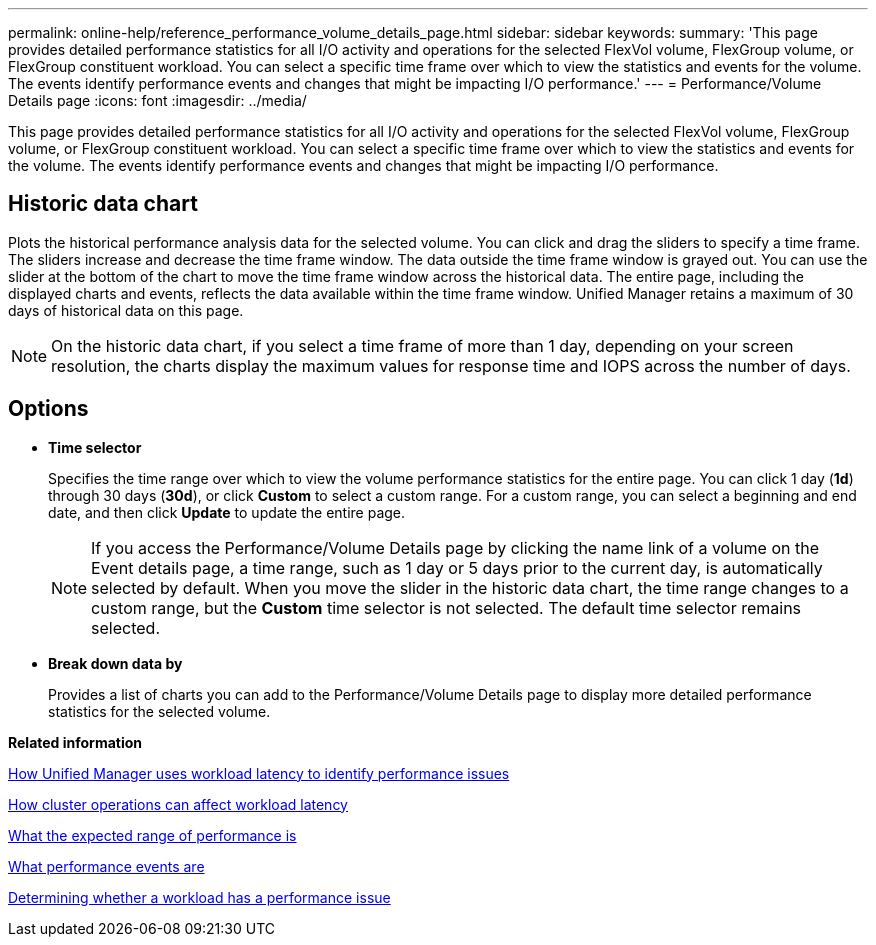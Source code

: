 ---
permalink: online-help/reference_performance_volume_details_page.html
sidebar: sidebar
keywords: 
summary: 'This page provides detailed performance statistics for all I/O activity and operations for the selected FlexVol volume, FlexGroup volume, or FlexGroup constituent workload. You can select a specific time frame over which to view the statistics and events for the volume. The events identify performance events and changes that might be impacting I/O performance.'
---
= Performance/Volume Details page
:icons: font
:imagesdir: ../media/

[.lead]
This page provides detailed performance statistics for all I/O activity and operations for the selected FlexVol volume, FlexGroup volume, or FlexGroup constituent workload. You can select a specific time frame over which to view the statistics and events for the volume. The events identify performance events and changes that might be impacting I/O performance.

== Historic data chart

Plots the historical performance analysis data for the selected volume. You can click and drag the sliders to specify a time frame. The sliders increase and decrease the time frame window. The data outside the time frame window is grayed out. You can use the slider at the bottom of the chart to move the time frame window across the historical data. The entire page, including the displayed charts and events, reflects the data available within the time frame window. Unified Manager retains a maximum of 30 days of historical data on this page.

[NOTE]
====
On the historic data chart, if you select a time frame of more than 1 day, depending on your screen resolution, the charts display the maximum values for response time and IOPS across the number of days.
====

== Options

* *Time selector*
+
Specifies the time range over which to view the volume performance statistics for the entire page. You can click 1 day (*1d*) through 30 days (*30d*), or click *Custom* to select a custom range. For a custom range, you can select a beginning and end date, and then click *Update* to update the entire page.
+
[NOTE]
====
If you access the Performance/Volume Details page by clicking the name link of a volume on the Event details page, a time range, such as 1 day or 5 days prior to the current day, is automatically selected by default. When you move the slider in the historic data chart, the time range changes to a custom range, but the *Custom* time selector is not selected. The default time selector remains selected.
====

* ***Break down data by***
+
Provides a list of charts you can add to the Performance/Volume Details page to display more detailed performance statistics for the selected volume.

*Related information*

xref:concept_how_unified_manager_uses_workload_response_time_to_identify_performance_issues.adoc[How Unified Manager uses workload latency to identify performance issues]

xref:concept_how_cluster_operations_can_affect_workload_latency.adoc[How cluster operations can affect workload latency]

xref:concept_what_the_expected_range_of_performance_is.adoc[What the expected range of performance is]

xref:concept_what_performance_events_are.adoc[What performance events are]

xref:task_determining_whether_a_workload_has_a_performance_issue.adoc[Determining whether a workload has a performance issue]
